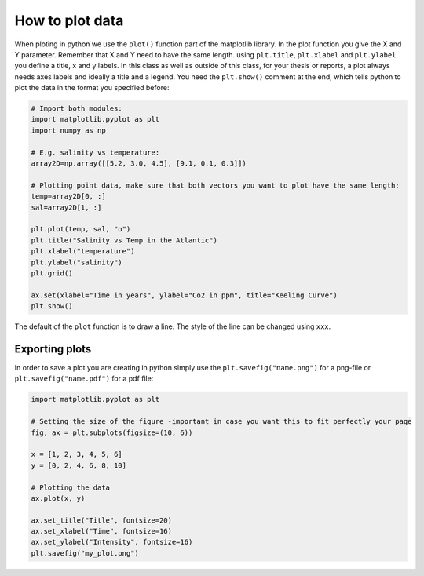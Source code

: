How to plot data
================

When ploting in python we use the ``plot()`` function part of the matplotlib library. In the plot function you give the
X and Y parameter. Remember that X and Y need to have the same length. using ``plt.title``, ``plt.xlabel`` and ``plt.ylabel``
you define a title, x and y labels. In this class as well as outside of this class, for your thesis or reports, a
plot always needs axes labels and ideally a title and a legend. You need the ``plt.show()`` comment at the
end, which tells python to plot the data in the format you specified before:

.. code-block:: python

    # Import both modules:
    import matplotlib.pyplot as plt
    import numpy as np

    # E.g. salinity vs temperature:
    array2D=np.array([[5.2, 3.0, 4.5], [9.1, 0.1, 0.3]])

    # Plotting point data, make sure that both vectors you want to plot have the same length:
    temp=array2D[0, :]
    sal=array2D[1, :]

    plt.plot(temp, sal, "o")
    plt.title("Salinity vs Temp in the Atlantic")
    plt.xlabel("temperature")
    plt.ylabel("salinity")
    plt.grid()

    ax.set(xlabel="Time in years", ylabel="Co2 in ppm", title="Keeling Curve")
    plt.show()



The default of the ``plot`` function is to draw a line. The style of the line can be changed using ``xxx``.


Exporting plots
---------------

In order to save a plot you are creating in python simply use the ``plt.savefig("name.png")`` for a png-file or ``plt.savefig("name.pdf")``
for a pdf file:

.. code-block:: python

    import matplotlib.pyplot as plt

    # Setting the size of the figure -important in case you want this to fit perfectly your page
    fig, ax = plt.subplots(figsize=(10, 6))

    x = [1, 2, 3, 4, 5, 6]
    y = [0, 2, 4, 6, 8, 10]

    # Plotting the data
    ax.plot(x, y)

    ax.set_title("Title", fontsize=20)
    ax.set_xlabel("Time", fontsize=16)
    ax.set_ylabel("Intensity", fontsize=16)
    plt.savefig("my_plot.png")

